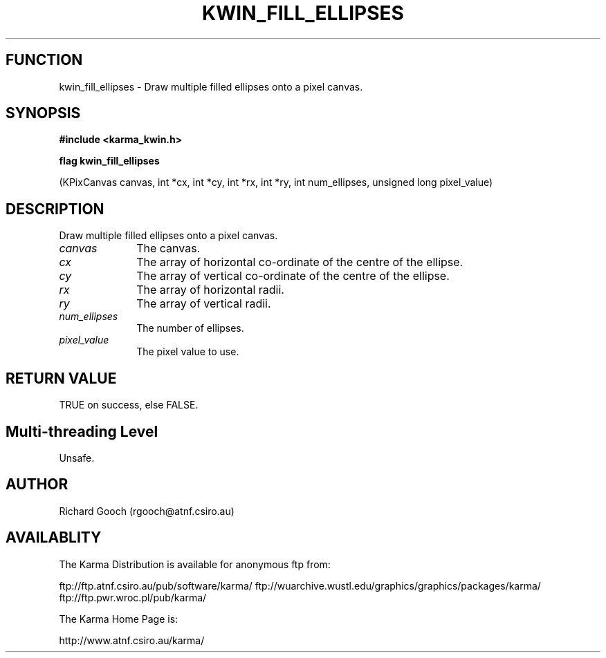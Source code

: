 .TH KWIN_FILL_ELLIPSES 3 "13 Nov 2005" "Karma Distribution"
.SH FUNCTION
kwin_fill_ellipses \- Draw multiple filled ellipses onto a pixel canvas.
.SH SYNOPSIS
.B #include <karma_kwin.h>
.sp
.B flag kwin_fill_ellipses
.sp
(KPixCanvas canvas, int *cx, int *cy, int *rx, int *ry,
int num_ellipses, unsigned long pixel_value)
.SH DESCRIPTION
Draw multiple filled ellipses onto a pixel canvas.
.IP \fIcanvas\fP 1i
The canvas.
.IP \fIcx\fP 1i
The array of horizontal co-ordinate of the centre of the ellipse.
.IP \fIcy\fP 1i
The array of vertical co-ordinate of the centre of the ellipse.
.IP \fIrx\fP 1i
The array of horizontal radii.
.IP \fIry\fP 1i
The array of vertical radii.
.IP \fInum_ellipses\fP 1i
The number of ellipses.
.IP \fIpixel_value\fP 1i
The pixel value to use.
.SH RETURN VALUE
TRUE on success, else FALSE.
.SH Multi-threading Level
Unsafe.
.SH AUTHOR
Richard Gooch (rgooch@atnf.csiro.au)
.SH AVAILABLITY
The Karma Distribution is available for anonymous ftp from:

ftp://ftp.atnf.csiro.au/pub/software/karma/
ftp://wuarchive.wustl.edu/graphics/graphics/packages/karma/
ftp://ftp.pwr.wroc.pl/pub/karma/

The Karma Home Page is:

http://www.atnf.csiro.au/karma/
